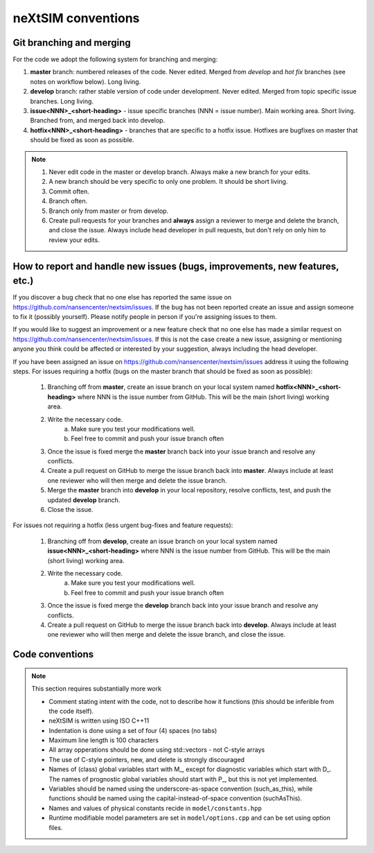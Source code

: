 neXtSIM conventions
===================

Git branching and merging
-------------------------

For the code we adopt the following system for branching and merging:

1. **master** branch: numbered releases of the code. Never edited. Merged from *develop* and *hot fix* branches (see notes on workflow below). Long living.
2. **develop** branch: rather stable version of code under development. Never edited. Merged from topic specific issue branches. Long living.
3. **issue<NNN>_<short-heading>** - issue specific branches (NNN = issue number). Main working area. Short living. Branched from, and merged back into develop.
4. **hotfix<NNN>_<short-heading>** - branches that are specific to a hotfix issue. Hotfixes are bugfixes on master that should be fixed as soon as possible.

.. note::

   1. Never edit code in the master or develop branch. Always make a new branch for your edits.
   2. A new branch should be very specific to only one problem. It should be short living.
   3. Commit often.
   4. Branch often.
   5. Branch only from master or from develop.
   6. Create pull requests for your branches and **always** assign a reviewer to merge and delete the branch, and close the issue. Always include head developer in pull requests, but don't rely on only him to review your edits.

How to report and handle new issues (bugs, improvements, new features, etc.)
----------------------------------------------------------------------------

If you discover a bug check that no one else has reported the same issue on https://github.com/nansencenter/nextsim/issues. If the bug has not been reported create an issue and assign someone to fix it (possibly yourself). Please notify people in person if you're assigning issues to them.

If you would like to suggest an improvement or a new feature check that no one else has made a similar request on https://github.com/nansencenter/nextsim/issues. If this is not the case create a new issue, assigning or mentioning anyone you think could be affected or interested by your suggestion, always including the head developer.

If you have been assigned an issue on https://github.com/nansencenter/nextsim/issues address it using the following steps. For issues requiring a hotfix (bugs on the master branch that should be fixed as soon as possible):

        1. Branching off from **master**, create an issue branch on your local system named **hotfix<NNN>_<short-heading>** where NNN is the issue number from GitHub. This will be the main (short living) working area.
        2. Write the necessary code.
                   a. Make sure you test your modifications well. 
                   b. Feel free to commit and push your issue branch often
        3. Once the issue is fixed merge the **master** branch back into your issue branch and resolve any conflicts.
        4. Create a pull request on GitHub to merge the issue branch back into **master**. Always include at least one reviewer who will then merge and delete the issue branch.
        5. Merge the **master** branch into **develop** in your local repository, resolve conflicts, test, and push the updated **develop** branch.
        6. Close the issue.

For issues not requiring a hotfix (less urgent bug-fixes and feature requests):

        1. Branching off from **develop**, create an issue branch on your local system named **issue<NNN>_<short-heading>** where NNN is the issue number from GitHub. This will be the main (short living) working area.
        2. Write the necessary code.
                   a. Make sure you test your modifications well. 
                   b. Feel free to commit and push your issue branch often
        3. Once the issue is fixed merge the **develop** branch back into your issue branch and resolve any conflicts.
        4. Create a pull request on GitHub to merge the issue branch back into **develop**. Always include at least one reviewer who will then merge and delete the issue branch, and close the issue.

Code conventions
-------------------

.. note:: This section requires substantially more work

        * Comment stating intent with the code, not to describe how it functions (this should be inferible from the code itself).
        * neXtSIM is written using ISO C++11
        * Indentation is done using a set of four (4) spaces (no tabs)
        * Maximum line length is 100 characters
        * All array opperations should be done using std::vectors - not C-style arrays
        * The use of C-style pointers, new, and delete is strongly discouraged
        * Names of (class) global variables start with M_, except for diagnostic variables which start with D_. The names of prognostic global variables should start with P_, but this is not yet implemented.
        * Variables should be named using the underscore-as-space convention (such_as_this), while functions should be named using the capital-instead-of-space convention (suchAsThis).
        * Names and values of physical constants recide in ``model/constants.hpp``
        * Runtime modifiable model parameters are set in ``model/options.cpp`` and can be set using option files.

